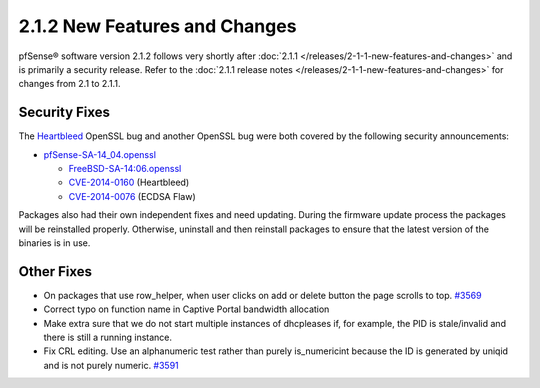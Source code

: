 2.1.2 New Features and Changes
==============================

pfSense® software version 2.1.2 follows very shortly after
:doc:`2.1.1 </releases/2-1-1-new-features-and-changes>` and is primarily a security
release. Refer to the :doc:`2.1.1 release notes </releases/2-1-1-new-features-and-changes>`
for changes from 2.1 to 2.1.1.

Security Fixes
--------------

The `Heartbleed <http://heartbleed.com/>`__ OpenSSL bug and another
OpenSSL bug were both covered by the following security announcements:

-  `pfSense-SA-14_04.openssl <https://www.pfsense.org/security/advisories/pfSense-SA-14_04.openssl.asc>`__

   -  `FreeBSD-SA-14:06.openssl <http://security.freebsd.org/advisories/FreeBSD-SA-14:06.openssl.asc>`__
   -  `CVE-2014-0160 <https://cve.mitre.org/cgi-bin/cvename.cgi?name=CVE-2014-0160>`__
      (Heartbleed)
   -  `CVE-2014-0076 <https://cve.mitre.org/cgi-bin/cvename.cgi?name=CVE-2014-0076>`__
      (ECDSA Flaw)

Packages also had their own independent fixes and need updating. During
the firmware update process the packages will be reinstalled properly.
Otherwise, uninstall and then reinstall packages to ensure that the
latest version of the binaries is in use.

Other Fixes
-----------

-  On packages that use row_helper, when user clicks on add or delete
   button the page scrolls to top.
   `#3569 <https://redmine.pfsense.org/issues/3569>`__
-  Correct typo on function name in Captive Portal bandwidth allocation
-  Make extra sure that we do not start multiple instances of dhcpleases
   if, for example, the PID is stale/invalid and there is still a
   running instance.
-  Fix CRL editing. Use an alphanumeric test rather than purely
   is_numericint because the ID is generated by uniqid and is not
   purely numeric. `#3591 <https://redmine.pfsense.org/issues/3591>`__
